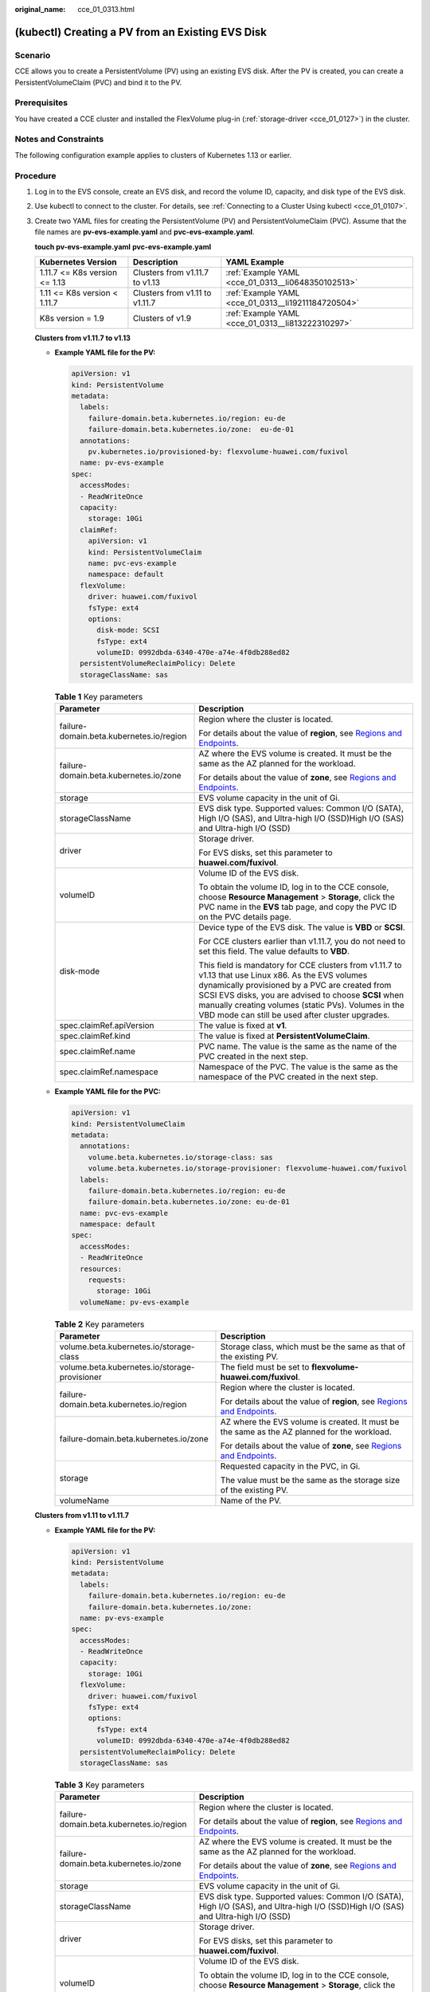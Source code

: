 :original_name: cce_01_0313.html

.. _cce_01_0313:

(kubectl) Creating a PV from an Existing EVS Disk
=================================================

Scenario
--------

CCE allows you to create a PersistentVolume (PV) using an existing EVS disk. After the PV is created, you can create a PersistentVolumeClaim (PVC) and bind it to the PV.

Prerequisites
-------------

You have created a CCE cluster and installed the FlexVolume plug-in (:ref:`storage-driver <cce_01_0127>`) in the cluster.

Notes and Constraints
---------------------

The following configuration example applies to clusters of Kubernetes 1.13 or earlier.

Procedure
---------

#. Log in to the EVS console, create an EVS disk, and record the volume ID, capacity, and disk type of the EVS disk.

#. Use kubectl to connect to the cluster. For details, see :ref:`Connecting to a Cluster Using kubectl <cce_01_0107>`.

#. Create two YAML files for creating the PersistentVolume (PV) and PersistentVolumeClaim (PVC). Assume that the file names are **pv-evs-example.yaml** and **pvc-evs-example.yaml**.

   **touch pv-evs-example.yaml** **pvc-evs-example.yaml**

   +-------------------------------+--------------------------------+-----------------------------------------------------+
   | Kubernetes Version            | Description                    | YAML Example                                        |
   +===============================+================================+=====================================================+
   | 1.11.7 <= K8s version <= 1.13 | Clusters from v1.11.7 to v1.13 | :ref:`Example YAML <cce_01_0313__li0648350102513>`  |
   +-------------------------------+--------------------------------+-----------------------------------------------------+
   | 1.11 <= K8s version < 1.11.7  | Clusters from v1.11 to v1.11.7 | :ref:`Example YAML <cce_01_0313__li19211184720504>` |
   +-------------------------------+--------------------------------+-----------------------------------------------------+
   | K8s version = 1.9             | Clusters of v1.9               | :ref:`Example YAML <cce_01_0313__li813222310297>`   |
   +-------------------------------+--------------------------------+-----------------------------------------------------+

   **Clusters from v1.11.7 to v1.13**

   -  .. _cce_01_0313__li0648350102513:

      **Example YAML file for the PV:**

      .. code-block::

         apiVersion: v1
         kind: PersistentVolume
         metadata:
           labels:
             failure-domain.beta.kubernetes.io/region: eu-de
             failure-domain.beta.kubernetes.io/zone:  eu-de-01
           annotations:
             pv.kubernetes.io/provisioned-by: flexvolume-huawei.com/fuxivol
           name: pv-evs-example
         spec:
           accessModes:
           - ReadWriteOnce
           capacity:
             storage: 10Gi
           claimRef:
             apiVersion: v1
             kind: PersistentVolumeClaim
             name: pvc-evs-example
             namespace: default
           flexVolume:
             driver: huawei.com/fuxivol
             fsType: ext4
             options:
               disk-mode: SCSI
               fsType: ext4
               volumeID: 0992dbda-6340-470e-a74e-4f0db288ed82
           persistentVolumeReclaimPolicy: Delete
           storageClassName: sas

      .. table:: **Table 1** Key parameters

         +------------------------------------------+---------------------------------------------------------------------------------------------------------------------------------------------------------------------------------------------------------------------------------------------------------------------------------------------------------------------------+
         | Parameter                                | Description                                                                                                                                                                                                                                                                                                               |
         +==========================================+===========================================================================================================================================================================================================================================================================================================================+
         | failure-domain.beta.kubernetes.io/region | Region where the cluster is located.                                                                                                                                                                                                                                                                                      |
         |                                          |                                                                                                                                                                                                                                                                                                                           |
         |                                          | For details about the value of **region**, see `Regions and Endpoints <https://docs.otc.t-systems.com/en-us/endpoint/index.html>`__.                                                                                                                                                                                      |
         +------------------------------------------+---------------------------------------------------------------------------------------------------------------------------------------------------------------------------------------------------------------------------------------------------------------------------------------------------------------------------+
         | failure-domain.beta.kubernetes.io/zone   | AZ where the EVS volume is created. It must be the same as the AZ planned for the workload.                                                                                                                                                                                                                               |
         |                                          |                                                                                                                                                                                                                                                                                                                           |
         |                                          | For details about the value of **zone**, see `Regions and Endpoints <https://docs.otc.t-systems.com/en-us/endpoint/index.html>`__.                                                                                                                                                                                        |
         +------------------------------------------+---------------------------------------------------------------------------------------------------------------------------------------------------------------------------------------------------------------------------------------------------------------------------------------------------------------------------+
         | storage                                  | EVS volume capacity in the unit of Gi.                                                                                                                                                                                                                                                                                    |
         +------------------------------------------+---------------------------------------------------------------------------------------------------------------------------------------------------------------------------------------------------------------------------------------------------------------------------------------------------------------------------+
         | storageClassName                         | EVS disk type. Supported values: Common I/O (SATA), High I/O (SAS), and Ultra-high I/O (SSD)High I/O (SAS) and Ultra-high I/O (SSD)                                                                                                                                                                                       |
         +------------------------------------------+---------------------------------------------------------------------------------------------------------------------------------------------------------------------------------------------------------------------------------------------------------------------------------------------------------------------------+
         | driver                                   | Storage driver.                                                                                                                                                                                                                                                                                                           |
         |                                          |                                                                                                                                                                                                                                                                                                                           |
         |                                          | For EVS disks, set this parameter to **huawei.com/fuxivol**.                                                                                                                                                                                                                                                              |
         +------------------------------------------+---------------------------------------------------------------------------------------------------------------------------------------------------------------------------------------------------------------------------------------------------------------------------------------------------------------------------+
         | volumeID                                 | Volume ID of the EVS disk.                                                                                                                                                                                                                                                                                                |
         |                                          |                                                                                                                                                                                                                                                                                                                           |
         |                                          | To obtain the volume ID, log in to the CCE console, choose **Resource Management** > **Storage**, click the PVC name in the **EVS** tab page, and copy the PVC ID on the PVC details page.                                                                                                                                |
         +------------------------------------------+---------------------------------------------------------------------------------------------------------------------------------------------------------------------------------------------------------------------------------------------------------------------------------------------------------------------------+
         | disk-mode                                | Device type of the EVS disk. The value is **VBD** or **SCSI**.                                                                                                                                                                                                                                                            |
         |                                          |                                                                                                                                                                                                                                                                                                                           |
         |                                          | For CCE clusters earlier than v1.11.7, you do not need to set this field. The value defaults to **VBD**.                                                                                                                                                                                                                  |
         |                                          |                                                                                                                                                                                                                                                                                                                           |
         |                                          | This field is mandatory for CCE clusters from v1.11.7 to v1.13 that use Linux x86. As the EVS volumes dynamically provisioned by a PVC are created from SCSI EVS disks, you are advised to choose **SCSI** when manually creating volumes (static PVs). Volumes in the VBD mode can still be used after cluster upgrades. |
         +------------------------------------------+---------------------------------------------------------------------------------------------------------------------------------------------------------------------------------------------------------------------------------------------------------------------------------------------------------------------------+
         | spec.claimRef.apiVersion                 | The value is fixed at **v1**.                                                                                                                                                                                                                                                                                             |
         +------------------------------------------+---------------------------------------------------------------------------------------------------------------------------------------------------------------------------------------------------------------------------------------------------------------------------------------------------------------------------+
         | spec.claimRef.kind                       | The value is fixed at **PersistentVolumeClaim**.                                                                                                                                                                                                                                                                          |
         +------------------------------------------+---------------------------------------------------------------------------------------------------------------------------------------------------------------------------------------------------------------------------------------------------------------------------------------------------------------------------+
         | spec.claimRef.name                       | PVC name. The value is the same as the name of the PVC created in the next step.                                                                                                                                                                                                                                          |
         +------------------------------------------+---------------------------------------------------------------------------------------------------------------------------------------------------------------------------------------------------------------------------------------------------------------------------------------------------------------------------+
         | spec.claimRef.namespace                  | Namespace of the PVC. The value is the same as the namespace of the PVC created in the next step.                                                                                                                                                                                                                         |
         +------------------------------------------+---------------------------------------------------------------------------------------------------------------------------------------------------------------------------------------------------------------------------------------------------------------------------------------------------------------------------+

   -  **Example YAML file for the PVC:**

      .. code-block::

         apiVersion: v1
         kind: PersistentVolumeClaim
         metadata:
           annotations:
             volume.beta.kubernetes.io/storage-class: sas
             volume.beta.kubernetes.io/storage-provisioner: flexvolume-huawei.com/fuxivol
           labels:
             failure-domain.beta.kubernetes.io/region: eu-de
             failure-domain.beta.kubernetes.io/zone: eu-de-01
           name: pvc-evs-example
           namespace: default
         spec:
           accessModes:
           - ReadWriteOnce
           resources:
             requests:
               storage: 10Gi
           volumeName: pv-evs-example

      .. table:: **Table 2** Key parameters

         +-----------------------------------------------+--------------------------------------------------------------------------------------------------------------------------------------+
         | Parameter                                     | Description                                                                                                                          |
         +===============================================+======================================================================================================================================+
         | volume.beta.kubernetes.io/storage-class       | Storage class, which must be the same as that of the existing PV.                                                                    |
         +-----------------------------------------------+--------------------------------------------------------------------------------------------------------------------------------------+
         | volume.beta.kubernetes.io/storage-provisioner | The field must be set to **flexvolume-huawei.com/fuxivol**.                                                                          |
         +-----------------------------------------------+--------------------------------------------------------------------------------------------------------------------------------------+
         | failure-domain.beta.kubernetes.io/region      | Region where the cluster is located.                                                                                                 |
         |                                               |                                                                                                                                      |
         |                                               | For details about the value of **region**, see `Regions and Endpoints <https://docs.otc.t-systems.com/en-us/endpoint/index.html>`__. |
         +-----------------------------------------------+--------------------------------------------------------------------------------------------------------------------------------------+
         | failure-domain.beta.kubernetes.io/zone        | AZ where the EVS volume is created. It must be the same as the AZ planned for the workload.                                          |
         |                                               |                                                                                                                                      |
         |                                               | For details about the value of **zone**, see `Regions and Endpoints <https://docs.otc.t-systems.com/en-us/endpoint/index.html>`__.   |
         +-----------------------------------------------+--------------------------------------------------------------------------------------------------------------------------------------+
         | storage                                       | Requested capacity in the PVC, in Gi.                                                                                                |
         |                                               |                                                                                                                                      |
         |                                               | The value must be the same as the storage size of the existing PV.                                                                   |
         +-----------------------------------------------+--------------------------------------------------------------------------------------------------------------------------------------+
         | volumeName                                    | Name of the PV.                                                                                                                      |
         +-----------------------------------------------+--------------------------------------------------------------------------------------------------------------------------------------+

   **Clusters from v1.11 to v1.11.7**

   -  .. _cce_01_0313__li19211184720504:

      **Example YAML file for the PV:**

      .. code-block::

         apiVersion: v1
         kind: PersistentVolume
         metadata:
           labels:
             failure-domain.beta.kubernetes.io/region: eu-de
             failure-domain.beta.kubernetes.io/zone:
           name: pv-evs-example
         spec:
           accessModes:
           - ReadWriteOnce
           capacity:
             storage: 10Gi
           flexVolume:
             driver: huawei.com/fuxivol
             fsType: ext4
             options:
               fsType: ext4
               volumeID: 0992dbda-6340-470e-a74e-4f0db288ed82
           persistentVolumeReclaimPolicy: Delete
           storageClassName: sas

      .. table:: **Table 3** Key parameters

         +------------------------------------------+---------------------------------------------------------------------------------------------------------------------------------------------------------------------------------------------------------------------------------------------------------------------------------------------------------------------------+
         | Parameter                                | Description                                                                                                                                                                                                                                                                                                               |
         +==========================================+===========================================================================================================================================================================================================================================================================================================================+
         | failure-domain.beta.kubernetes.io/region | Region where the cluster is located.                                                                                                                                                                                                                                                                                      |
         |                                          |                                                                                                                                                                                                                                                                                                                           |
         |                                          | For details about the value of **region**, see `Regions and Endpoints <https://docs.otc.t-systems.com/en-us/endpoint/index.html>`__.                                                                                                                                                                                      |
         +------------------------------------------+---------------------------------------------------------------------------------------------------------------------------------------------------------------------------------------------------------------------------------------------------------------------------------------------------------------------------+
         | failure-domain.beta.kubernetes.io/zone   | AZ where the EVS volume is created. It must be the same as the AZ planned for the workload.                                                                                                                                                                                                                               |
         |                                          |                                                                                                                                                                                                                                                                                                                           |
         |                                          | For details about the value of **zone**, see `Regions and Endpoints <https://docs.otc.t-systems.com/en-us/endpoint/index.html>`__.                                                                                                                                                                                        |
         +------------------------------------------+---------------------------------------------------------------------------------------------------------------------------------------------------------------------------------------------------------------------------------------------------------------------------------------------------------------------------+
         | storage                                  | EVS volume capacity in the unit of Gi.                                                                                                                                                                                                                                                                                    |
         +------------------------------------------+---------------------------------------------------------------------------------------------------------------------------------------------------------------------------------------------------------------------------------------------------------------------------------------------------------------------------+
         | storageClassName                         | EVS disk type. Supported values: Common I/O (SATA), High I/O (SAS), and Ultra-high I/O (SSD)High I/O (SAS) and Ultra-high I/O (SSD)                                                                                                                                                                                       |
         +------------------------------------------+---------------------------------------------------------------------------------------------------------------------------------------------------------------------------------------------------------------------------------------------------------------------------------------------------------------------------+
         | driver                                   | Storage driver.                                                                                                                                                                                                                                                                                                           |
         |                                          |                                                                                                                                                                                                                                                                                                                           |
         |                                          | For EVS disks, set this parameter to **huawei.com/fuxivol**.                                                                                                                                                                                                                                                              |
         +------------------------------------------+---------------------------------------------------------------------------------------------------------------------------------------------------------------------------------------------------------------------------------------------------------------------------------------------------------------------------+
         | volumeID                                 | Volume ID of the EVS disk.                                                                                                                                                                                                                                                                                                |
         |                                          |                                                                                                                                                                                                                                                                                                                           |
         |                                          | To obtain the volume ID, log in to the CCE console, choose **Resource Management** > **Storage**, click the PVC name in the **EVS** tab page, and copy the PVC ID on the PVC details page.                                                                                                                                |
         +------------------------------------------+---------------------------------------------------------------------------------------------------------------------------------------------------------------------------------------------------------------------------------------------------------------------------------------------------------------------------+
         | disk-mode                                | Device type of the EVS disk. The value is **VBD** or **SCSI**.                                                                                                                                                                                                                                                            |
         |                                          |                                                                                                                                                                                                                                                                                                                           |
         |                                          | For CCE clusters earlier than v1.11.7, you do not need to set this field. The default value is **VBD**.                                                                                                                                                                                                                   |
         |                                          |                                                                                                                                                                                                                                                                                                                           |
         |                                          | This field is mandatory for CCE clusters from v1.11.7 to v1.13 that use Linux x86. As the EVS volumes dynamically provisioned by a PVC are created from SCSI EVS disks, you are advised to choose **SCSI** when manually creating volumes (static PVs). Volumes in the VBD mode can still be used after cluster upgrades. |
         +------------------------------------------+---------------------------------------------------------------------------------------------------------------------------------------------------------------------------------------------------------------------------------------------------------------------------------------------------------------------------+

   -  **Example YAML file for the PVC:**

      .. code-block::

         apiVersion: v1
         kind: PersistentVolumeClaim
         metadata:
           annotations:
             volume.beta.kubernetes.io/storage-class: sas
             volume.beta.kubernetes.io/storage-provisioner: flexvolume-huawei.com/fuxivol
           labels:
             failure-domain.beta.kubernetes.io/region: eu-de
             failure-domain.beta.kubernetes.io/zone: eu-de-01
           name: pvc-evs-example
           namespace: default
         spec:
           accessModes:
           - ReadWriteOnce
           resources:
             requests:
               storage: 10Gi
           volumeName: pv-evs-example

      .. table:: **Table 4** Key parameters

         +-----------------------------------------------+--------------------------------------------------------------------------------------------------------------------------------------+
         | Parameter                                     | Description                                                                                                                          |
         +===============================================+======================================================================================================================================+
         | volume.beta.kubernetes.io/storage-class       | Storage class. The value can be **sas** or **ssd**. The value must be the same as that of the existing PV.                           |
         +-----------------------------------------------+--------------------------------------------------------------------------------------------------------------------------------------+
         | volume.beta.kubernetes.io/storage-provisioner | The field must be set to **flexvolume-huawei.com/fuxivol**.                                                                          |
         +-----------------------------------------------+--------------------------------------------------------------------------------------------------------------------------------------+
         | failure-domain.beta.kubernetes.io/region      | Region where the cluster is located.                                                                                                 |
         |                                               |                                                                                                                                      |
         |                                               | For details about the value of **region**, see `Regions and Endpoints <https://docs.otc.t-systems.com/en-us/endpoint/index.html>`__. |
         +-----------------------------------------------+--------------------------------------------------------------------------------------------------------------------------------------+
         | failure-domain.beta.kubernetes.io/zone        | AZ where the EVS volume is created. It must be the same as the AZ planned for the workload.                                          |
         |                                               |                                                                                                                                      |
         |                                               | For details about the value of **zone**, see `Regions and Endpoints <https://docs.otc.t-systems.com/en-us/endpoint/index.html>`__.   |
         +-----------------------------------------------+--------------------------------------------------------------------------------------------------------------------------------------+
         | storage                                       | Requested capacity in the PVC, in Gi.                                                                                                |
         |                                               |                                                                                                                                      |
         |                                               | The value must be the same as the storage size of the existing PV.                                                                   |
         +-----------------------------------------------+--------------------------------------------------------------------------------------------------------------------------------------+
         | volumeName                                    | Name of the PV.                                                                                                                      |
         +-----------------------------------------------+--------------------------------------------------------------------------------------------------------------------------------------+

   **Clusters of v1.9**

   -  .. _cce_01_0313__li813222310297:

      **Example YAML file for the PV:**

      .. code-block::

         apiVersion: v1
         kind: PersistentVolume
         metadata:
           labels:
             failure-domain.beta.kubernetes.io/region: eu-de
             failure-domain.beta.kubernetes.io/zone:
           name: pv-evs-example
           namespace: default
         spec:
           accessModes:
           - ReadWriteOnce
           capacity:
             storage: 10Gi
           flexVolume:
             driver: huawei.com/fuxivol
             fsType: ext4
             options:
               fsType: ext4
               kubernetes.io/namespace: default
               volumeID: 0992dbda-6340-470e-a74e-4f0db288ed82
           persistentVolumeReclaimPolicy: Delete
           storageClassName: sas

      .. table:: **Table 5** Key parameters

         +------------------------------------------+---------------------------------------------------------------------------------------------------------------------------------------------------------------------------------------------------------------------------------------------------------------------------------------------------------------------------+
         | Parameter                                | Description                                                                                                                                                                                                                                                                                                               |
         +==========================================+===========================================================================================================================================================================================================================================================================================================================+
         | failure-domain.beta.kubernetes.io/region | Region where the cluster is located.                                                                                                                                                                                                                                                                                      |
         |                                          |                                                                                                                                                                                                                                                                                                                           |
         |                                          | For details about the value of **region**, see `Regions and Endpoints <https://docs.otc.t-systems.com/en-us/endpoint/index.html>`__.                                                                                                                                                                                      |
         +------------------------------------------+---------------------------------------------------------------------------------------------------------------------------------------------------------------------------------------------------------------------------------------------------------------------------------------------------------------------------+
         | failure-domain.beta.kubernetes.io/zone   | AZ where the EVS volume is created. It must be the same as the AZ planned for the workload.                                                                                                                                                                                                                               |
         |                                          |                                                                                                                                                                                                                                                                                                                           |
         |                                          | For details about the value of **zone**, see `Regions and Endpoints <https://docs.otc.t-systems.com/en-us/endpoint/index.html>`__.                                                                                                                                                                                        |
         +------------------------------------------+---------------------------------------------------------------------------------------------------------------------------------------------------------------------------------------------------------------------------------------------------------------------------------------------------------------------------+
         | storage                                  | EVS volume capacity in the unit of Gi.                                                                                                                                                                                                                                                                                    |
         +------------------------------------------+---------------------------------------------------------------------------------------------------------------------------------------------------------------------------------------------------------------------------------------------------------------------------------------------------------------------------+
         | storageClassName                         | EVS disk type. Supported values: Common I/O (SATA), High I/O (SAS), and Ultra-high I/O (SSD)High I/O (SAS) and Ultra-high I/O (SSD)                                                                                                                                                                                       |
         +------------------------------------------+---------------------------------------------------------------------------------------------------------------------------------------------------------------------------------------------------------------------------------------------------------------------------------------------------------------------------+
         | driver                                   | Storage driver.                                                                                                                                                                                                                                                                                                           |
         |                                          |                                                                                                                                                                                                                                                                                                                           |
         |                                          | For EVS disks, set this parameter to **huawei.com/fuxivol**.                                                                                                                                                                                                                                                              |
         +------------------------------------------+---------------------------------------------------------------------------------------------------------------------------------------------------------------------------------------------------------------------------------------------------------------------------------------------------------------------------+
         | volumeID                                 | Volume ID of the EVS disk.                                                                                                                                                                                                                                                                                                |
         |                                          |                                                                                                                                                                                                                                                                                                                           |
         |                                          | To obtain the volume ID, log in to the CCE console, choose **Resource Management** > **Storage**, click the PVC name in the **EVS** tab page, and copy the PVC ID on the PVC details page.                                                                                                                                |
         +------------------------------------------+---------------------------------------------------------------------------------------------------------------------------------------------------------------------------------------------------------------------------------------------------------------------------------------------------------------------------+
         | disk-mode                                | Device type of the EVS disk. The value is **VBD** or **SCSI**.                                                                                                                                                                                                                                                            |
         |                                          |                                                                                                                                                                                                                                                                                                                           |
         |                                          | For CCE clusters earlier than v1.11.7, you do not need to set this field. The default value is **VBD**.                                                                                                                                                                                                                   |
         |                                          |                                                                                                                                                                                                                                                                                                                           |
         |                                          | This field is mandatory for CCE clusters from v1.11.7 to v1.13 that use Linux x86. As the EVS volumes dynamically provisioned by a PVC are created from SCSI EVS disks, you are advised to choose **SCSI** when manually creating volumes (static PVs). Volumes in the VBD mode can still be used after cluster upgrades. |
         +------------------------------------------+---------------------------------------------------------------------------------------------------------------------------------------------------------------------------------------------------------------------------------------------------------------------------------------------------------------------------+

   -  **Example YAML file for the PVC:**

      .. code-block::

         apiVersion: v1
         kind: PersistentVolumeClaim
         metadata:
           annotations:
             volume.beta.kubernetes.io/storage-class: sas
             volume.beta.kubernetes.io/storage-provisioner: flexvolume-huawei.com/fuxivol
           labels:
             failure-domain.beta.kubernetes.io/region: eu-de
             failure-domain.beta.kubernetes.io/zone:
           name: pvc-evs-example
           namespace: default
         spec:
           accessModes:
           - ReadWriteOnce
           resources:
             requests:
               storage: 10Gi
           volumeName: pv-evs-example
           volumeNamespace: default

      .. table:: **Table 6** Key parameters

         +-----------------------------------------------+--------------------------------------------------------------------------------------------------------------------------------------+
         | Parameter                                     | Description                                                                                                                          |
         +===============================================+======================================================================================================================================+
         | volume.beta.kubernetes.io/storage-class       | Storage class, which must be the same as that of the existing PV.                                                                    |
         +-----------------------------------------------+--------------------------------------------------------------------------------------------------------------------------------------+
         | volume.beta.kubernetes.io/storage-provisioner | The field must be set to **flexvolume-huawei.com/fuxivol**.                                                                          |
         +-----------------------------------------------+--------------------------------------------------------------------------------------------------------------------------------------+
         | failure-domain.beta.kubernetes.io/region      | Region where the cluster is located.                                                                                                 |
         |                                               |                                                                                                                                      |
         |                                               | For details about the value of **region**, see `Regions and Endpoints <https://docs.otc.t-systems.com/en-us/endpoint/index.html>`__. |
         +-----------------------------------------------+--------------------------------------------------------------------------------------------------------------------------------------+
         | failure-domain.beta.kubernetes.io/zone        | AZ where the EVS volume is created. It must be the same as the AZ planned for the workload.                                          |
         |                                               |                                                                                                                                      |
         |                                               | For details about the value of **zone**, see `Regions and Endpoints <https://docs.otc.t-systems.com/en-us/endpoint/index.html>`__.   |
         +-----------------------------------------------+--------------------------------------------------------------------------------------------------------------------------------------+
         | storage                                       | Requested capacity in the PVC, in Gi.                                                                                                |
         |                                               |                                                                                                                                      |
         |                                               | The value must be the same as the storage size of the existing PV.                                                                   |
         +-----------------------------------------------+--------------------------------------------------------------------------------------------------------------------------------------+
         | volumeName                                    | Name of the PV.                                                                                                                      |
         +-----------------------------------------------+--------------------------------------------------------------------------------------------------------------------------------------+

#. Create the PV.

   **kubectl create -f pv-evs-example.yaml**

#. Create the PVC.

   **kubectl create -f pvc-evs-example.yaml**

   After the operation is successful, choose **Resource Management** > **Storage** to view the created PVC. You can also view the EVS disk by name on the EVS console.

#. (Optional) Add the metadata associated with the cluster to ensure that the EVS disk associated with the mounted static PV is not deleted when the node or cluster is deleted.

   .. caution::

      If you skip this step in this example or when creating a static PV or PVC, ensure that the EVS disk associated with the static PV has been unbound from the node before you delete the node.

   a. .. _cce_01_0313__li6891526204113:

      Obtain the tenant token. For details, see `Obtaining a User Token <https://docs.otc.t-systems.com/en-us/api/apiug/apig-en-api-180328003.html>`__.

   b. .. _cce_01_0313__li17017349418:

      Obtain the EVS access address **EVS_ENDPOINT**. For details, see `Regions and Endpoints <https://docs.otc.t-systems.com/en-us/endpoint/index.html>`__.

   c. Add the metadata associated with the cluster to the EVS disk backing the static PV.

      .. code-block::

         curl -X POST ${EVS_ENDPOINT}/v2/${project_id}/volumes/${volume_id}/metadata --insecure \
             -d '{"metadata":{"cluster_id": "${cluster_id}", "namespace": "${pvc_namespace}"}}' \
             -H 'Accept:application/json' -H 'Content-Type:application/json;charset=utf8' \
             -H 'X-Auth-Token:${TOKEN}'

      .. table:: **Table 7** Key parameters

         +---------------+--------------------------------------------------------------------------------------------------------------------------------------------------------------------------------------------------------------------------------------------------------+
         | Parameter     | Description                                                                                                                                                                                                                                            |
         +===============+========================================================================================================================================================================================================================================================+
         | EVS_ENDPOINT  | EVS access address. Set this parameter to the value obtained in :ref:`6.b <cce_01_0313__li17017349418>`.                                                                                                                                               |
         +---------------+--------------------------------------------------------------------------------------------------------------------------------------------------------------------------------------------------------------------------------------------------------+
         | project_id    | Project ID. You can click the login user in the upper right corner of the console page, select **My Credentials** from the drop-down list, and view the project ID on the **Projects** tab page.                                                       |
         +---------------+--------------------------------------------------------------------------------------------------------------------------------------------------------------------------------------------------------------------------------------------------------+
         | volume_id     | ID of the associated EVS disk. Set this parameter to **volume_id** of the static PV to be created. You can also log in to the EVS console, click the name of the EVS disk to be imported, and obtain the ID from **Summary** on the disk details page. |
         +---------------+--------------------------------------------------------------------------------------------------------------------------------------------------------------------------------------------------------------------------------------------------------+
         | cluster_id    | ID of the cluster where the EVS PV is to be created. On the CCE console, choose **Resource Management** > **Clusters**. Click the name of the cluster to be associated. On the cluster details page, obtain the cluster ID.                            |
         +---------------+--------------------------------------------------------------------------------------------------------------------------------------------------------------------------------------------------------------------------------------------------------+
         | pvc_namespace | Namespace where the PVC is to be bound.                                                                                                                                                                                                                |
         +---------------+--------------------------------------------------------------------------------------------------------------------------------------------------------------------------------------------------------------------------------------------------------+
         | TOKEN         | User token. Set this parameter to the value obtained in :ref:`6.a <cce_01_0313__li6891526204113>`.                                                                                                                                                     |
         +---------------+--------------------------------------------------------------------------------------------------------------------------------------------------------------------------------------------------------------------------------------------------------+

      For example, run the following commands:

      .. code-block::

         curl -X POST https://evs.eu-de.otc.t-systems.com:443/v2/060576866680d5762f52c0150e726aa7/volumes/69c9619d-174c-4c41-837e-31b892604e14/metadata --insecure \
             -d '{"metadata":{"cluster_id": "71e8277e-80c7-11ea-925c-0255ac100442", "namespace": "default"}}' \
             -H 'Accept:application/json' -H 'Content-Type:application/json;charset=utf8' \
             -H 'X-Auth-Token:MIIPe******IsIm1ldG

      After the request is executed, run the following commands to check whether the EVS disk has been associated with the metadata of the cluster:

      .. code-block::

         curl -X GET ${EVS_ENDPOINT}/v2/${project_id}/volumes/${volume_id}/metadata --insecure \
             -H 'X-Auth-Token:${TOKEN}'

      For example, run the following commands:

      .. code-block::

         curl -X GET https://evs.eu-de.otc.t-systems.com/v2/060576866680d5762f52c0150e726aa7/volumes/69c9619d-174c-4c41-837e-31b892604e14/metadata --insecure \
             -H 'X-Auth-Token:MIIPeAYJ***9t1c31ASaQ=='

      The command output displays the current metadata of the EVS disk.

      .. code-block::

         {
             "metadata": {
                 "namespace": "default",
                 "cluster_id": "71e8277e-80c7-11ea-925c-0255ac100442",
                 "hw:passthrough": "true"
             }
         }
